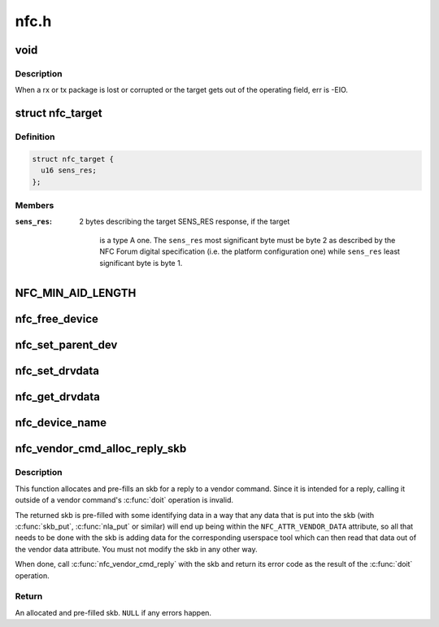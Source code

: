 .. -*- coding: utf-8; mode: rst -*-

=====
nfc.h
=====


.. _`void`:

void
====

.. c:function:: typedef void ( *data_exchange_cb_t)

    Definition of nfc_data_exchange callback

    :param  \*data_exchange_cb_t:

        *undescribed*



.. _`void.description`:

Description
-----------

When a rx or tx package is lost or corrupted or the target gets out
of the operating field, err is -EIO.



.. _`nfc_target`:

struct nfc_target
=================

.. c:type:: nfc_target

    NFC target descriptiom


.. _`nfc_target.definition`:

Definition
----------

.. code-block:: c

  struct nfc_target {
    u16 sens_res;
  };


.. _`nfc_target.members`:

Members
-------

:``sens_res``:
    2 bytes describing the target SENS_RES response, if the target

            is a type A one. The ``sens_res`` most significant byte must be byte 2
            as described by the NFC Forum digital specification (i.e. the platform
            configuration one) while ``sens_res`` least significant byte is byte 1.




.. _`nfc_min_aid_length`:

NFC_MIN_AID_LENGTH
==================

.. c:function:: NFC_MIN_AID_LENGTH ()

    A struct for NFC secure element event transaction.



.. _`nfc_free_device`:

nfc_free_device
===============

.. c:function:: void nfc_free_device (struct nfc_dev *dev)

    free nfc device

    :param struct nfc_dev \*dev:
        The nfc device to free



.. _`nfc_set_parent_dev`:

nfc_set_parent_dev
==================

.. c:function:: void nfc_set_parent_dev (struct nfc_dev *nfc_dev, struct device *dev)

    set the parent device

    :param struct nfc_dev \*nfc_dev:
        The nfc device whose parent is being set

    :param struct device \*dev:
        The parent device



.. _`nfc_set_drvdata`:

nfc_set_drvdata
===============

.. c:function:: void nfc_set_drvdata (struct nfc_dev *dev, void *data)

    set driver specifc data

    :param struct nfc_dev \*dev:
        The nfc device

    :param void \*data:
        Pointer to driver specifc data



.. _`nfc_get_drvdata`:

nfc_get_drvdata
===============

.. c:function:: void *nfc_get_drvdata (struct nfc_dev *dev)

    get driver specifc data

    :param struct nfc_dev \*dev:
        The nfc device



.. _`nfc_device_name`:

nfc_device_name
===============

.. c:function:: const char *nfc_device_name (struct nfc_dev *dev)

    get the nfc device name

    :param struct nfc_dev \*dev:
        The nfc device whose name to return



.. _`nfc_vendor_cmd_alloc_reply_skb`:

nfc_vendor_cmd_alloc_reply_skb
==============================

.. c:function:: struct sk_buff *nfc_vendor_cmd_alloc_reply_skb (struct nfc_dev *dev, u32 oui, u32 subcmd, int approxlen)

    allocate vendor command reply

    :param struct nfc_dev \*dev:
        nfc device

    :param u32 oui:
        vendor oui

    :param u32 subcmd:

        *undescribed*

    :param int approxlen:
        an upper bound of the length of the data that will
        be put into the skb



.. _`nfc_vendor_cmd_alloc_reply_skb.description`:

Description
-----------

This function allocates and pre-fills an skb for a reply to
a vendor command. Since it is intended for a reply, calling
it outside of a vendor command's :c:func:`doit` operation is invalid.

The returned skb is pre-filled with some identifying data in
a way that any data that is put into the skb (with :c:func:`skb_put`,
:c:func:`nla_put` or similar) will end up being within the
``NFC_ATTR_VENDOR_DATA`` attribute, so all that needs to be done
with the skb is adding data for the corresponding userspace tool
which can then read that data out of the vendor data attribute.
You must not modify the skb in any other way.

When done, call :c:func:`nfc_vendor_cmd_reply` with the skb and return
its error code as the result of the :c:func:`doit` operation.



.. _`nfc_vendor_cmd_alloc_reply_skb.return`:

Return
------

An allocated and pre-filled skb. ``NULL`` if any errors happen.

